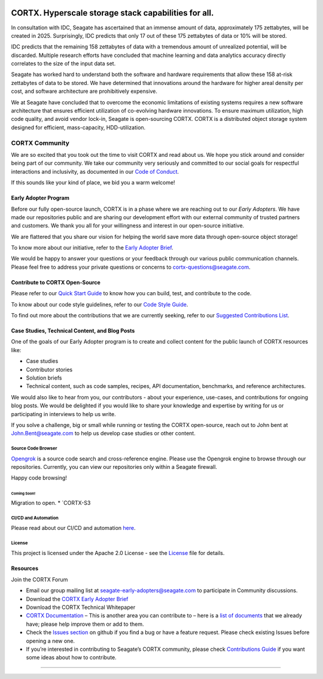 |license| |Codacy Badge| |codacy-analysis-cli|

.. image:: doc/images/cortx-logo.png

CORTX. Hyperscale storage stack capabilities for all.
=====================================================

In consultation with IDC, Seagate has ascertained that an immense amount of data, approximately 175 zettabytes, will be created in 2025. Surprisingly, IDC predicts that only 17 out of these 175 zettabytes of data or 10% will be stored.

IDC predicts that the remaining 158 zettabytes of data with a tremendous amount of unrealized potential, will be discarded. Multiple research efforts have concluded that machine learning and data analytics accuracy directly correlates to the size of the input data set.

.. image:: doc/images/at_risk_data.jpg

Seagate has worked hard to understand both the software and hardware requirements that allow these 158 at-risk zettabytes of data to be stored. We have determined that innovations around the hardware for higher areal density per cost, and software architecture are prohibitively expensive.

We at Seagate have concluded that to overcome the economic limitations of existing systems requires a new software architecture that ensures efficient utilization of co-evolving hardware innovations. To ensure maximum utilization, high code quality, and avoid vendor lock-in, Seagate is open-sourcing CORTX. CORTX is a distributed object storage system designed for efficient, mass-capacity, HDD-utilization.

CORTX Community
-----------------------
We are so excited that you took out the time to visit CORTX and read about us. We hope you stick around and consider being part of our
community. We take our community very seriously and committed to our social goals for respectful interactions and inclusivity, as documented in our `Code of Conduct <CODE_OF_CONDUCT.md>`__.

If this sounds like your kind of place, we bid you a warm welcome!

Early Adopter Program
^^^^^^^^^^^^^^^^^^^^^^^^^^^^^^^^^^^^^^^

Before our fully open-source launch, CORTX is in a phase where we are reaching out to our *Early Adopters*. We have made our repositories public and are sharing our development effort with our external community of trusted partners and customers. We thank you all for your willingness and interest in our open-source initiative.

We are flattered that you share our vision for helping the world save more data through open-source object storage!

To know more about our initiative, refer to the `Early Adopter Brief <https://github.com/Seagate/cortx/tree/master/doc/SB510_1-2004US_Seagate_CORTX_Community-Brief_R7.2.pdf>`_.

We would be happy to answer your questions or your feedback through our various public communication channels. Please feel free to address your private questions or concerns to `cortx-questions@seagate.com <cortx-questions@seagate.com>`_.

Contribute to CORTX Open-Source
^^^^^^^^^^^^^^^^^^^^^^^^^^^^^^^^^^^^^^^^^^

Please refer to our `Quick Start Guide <QUICK_START.md>`__ to know how you can build, test, and contribute to the code.

To know about our code style guidelines, refer to our `Code Style Guide <https://github.com/Seagate/cortx/blob/master/doc/CodeStyle.md>`__.

To find out more about the contributions that we are currently seeking, refer to our
`Suggested Contributions List <doc/SuggestedContributions.md>`__.

Case Studies, Technical Content, and Blog Posts
^^^^^^^^^^^^^^^^^^^^^^^^^^^^^^^^^^^^^^^^^^^^^^^^^^^^^^^^^^^^^^^

One of the goals of our Early Adopter program is to create and collect
content for the public launch of CORTX resources like:

- Case studies
- Contributor stories
- Solution briefs
- Technical content, such as code samples, recipes, API documentation, benchmarks, and reference architectures.

We would also like to hear from you, our contributors - about your experience, use-cases, and contributions for ongoing blog posts. We would be delighted if you would like to share your knowledge and expertise by writing for us or participating in interviews to help us write.

If you solve a challenge, big or small while running or testing the CORTX open-source, reach out to John bent at `John.Bent@seagate.com <John.Bent@seagate.com>`_ to help us develop case studies or other content.

Source Code Browser
""""""""""""""""""

`Opengrok <http://ssc-vm-c-192.colo.seagate.com:8090/source/>`_
is a source code search and cross-reference engine. Please use the Opengrok engine to browse through our repositories. Currently, you can view our repositories only within a Seagate firewall.

Happy code browsing!

**Coming Soon!**
~~~~~~~~~~~~~~~~

Migration to open. \* `CORTX-S3

CI/CD and Automation
"""""""""""""""""""""""

Please read about our CI/CD and automation `here <doc/CI_CD.md>`__.

License
""""""""""""""""""

This project is licensed under the Apache 2.0 License - see the
`License <LICENSE.md>`__ file for details.

Resources
^^^^^^^^^^^^^^^^^^

Join the CORTX Forum

-  Email our group mailing list at seagate-early-adopters@seagate.com to
   participate in Community discussions.
-  Download the `CORTX Early Adopter
   Brief <https://github.com/Seagate/cortx/tree/master/doc/SB510_1-2004US_Seagate_CORTX_Community-Brief_R7.2.pdf>`__
-  Download the CORTX Technical Whitepaper

-  `CORTX
   Documentation <https://github.com/Seagate/cortx/tree/master/doc>`__ –
   This is another area you can contribute to – here is a `list of
   documents <https://github.com/Seagate/cortx/tree/master/doc>`__ that
   we already have; please help improve them or add to them.

-  Check the `Issues
   section <https://github.com/Seagate/cortx/issues>`__ on github if you
   find a bug or have a feature request. Please check existing Issues
   before opening a new one.

-  If you’re interested in contributing to Seagate’s CORTX community,
   please check `Contributions Guide <doc/SuggestedContributions.md>`__
   if you want some ideas about how to contribute.

============

.. |license| image:: https://img.shields.io/badge/License-Apache%202.0-blue.svg
   :target: https://github.com/Seagate/EOS-Sandbox/blob/master/LICENSE
.. |Codacy Badge| image:: https://api.codacy.com/project/badge/Grade/c099437792d44496b720a730ee4939ce
   :target: https://www.codacy.com?utm_source=github.com&utm_medium=referral&utm_content=Seagate/mero&utm_campaign=Badge_Grade
.. |codacy-analysis-cli| image:: https://github.com/Seagate/EOS-Sandbox/workflows/codacy-analysis-cli/badge.svg
